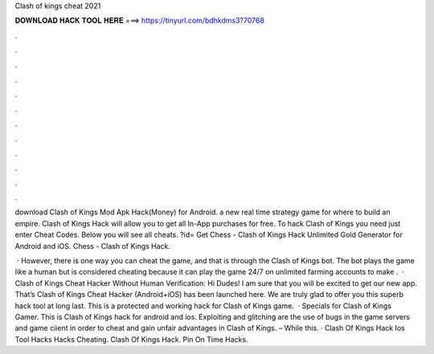 Clash of kings cheat 2021



𝐃𝐎𝐖𝐍𝐋𝐎𝐀𝐃 𝐇𝐀𝐂𝐊 𝐓𝐎𝐎𝐋 𝐇𝐄𝐑𝐄 ===> https://tinyurl.com/bdhkdms3?70768



.



.



.



.



.



.



.



.



.



.



.



.

download Clash of Kings Mod Apk Hack(Money) for Android. a new real time strategy game for where to build an empire. Clash of Kings Hack will allow you to get all In-App purchases for free. To hack Clash of Kings you need just enter Cheat Codes. Below you will see all cheats. ?id= Get Chess - Clash of Kings Hack Unlimited Gold Generator for Android and iOS. Chess - Clash of Kings Hack.

 · However, there is one way you can cheat the game, and that is through the Clash of Kings bot. The bot plays the game like a human but is considered cheating because it can play the game 24/7 on unlimited farming accounts to make .  · Clash of Kings Cheat Hacker Without Human Verification: Hi Dudes! I am sure that you will be excited to get our new app. That’s Clash of Kings Cheat Hacker (Android+iOS) has been launched here. We are truly glad to offer you this superb hack tool at long last. This is a protected and working hack for Clash of Kings game.  · Specials for Clash of Kings Gamer. This is Clash of Kings hack for android and ios. Exploiting and glitching are the use of bugs in the game servers and game ciient in order to cheat and gain unfair advantages in Clash of Kings. – While this. · Clash Of Kings Hack Ios Tool Hacks Hacks Cheating. Clash Of Kings Hack. Pin On Time Hacks.
